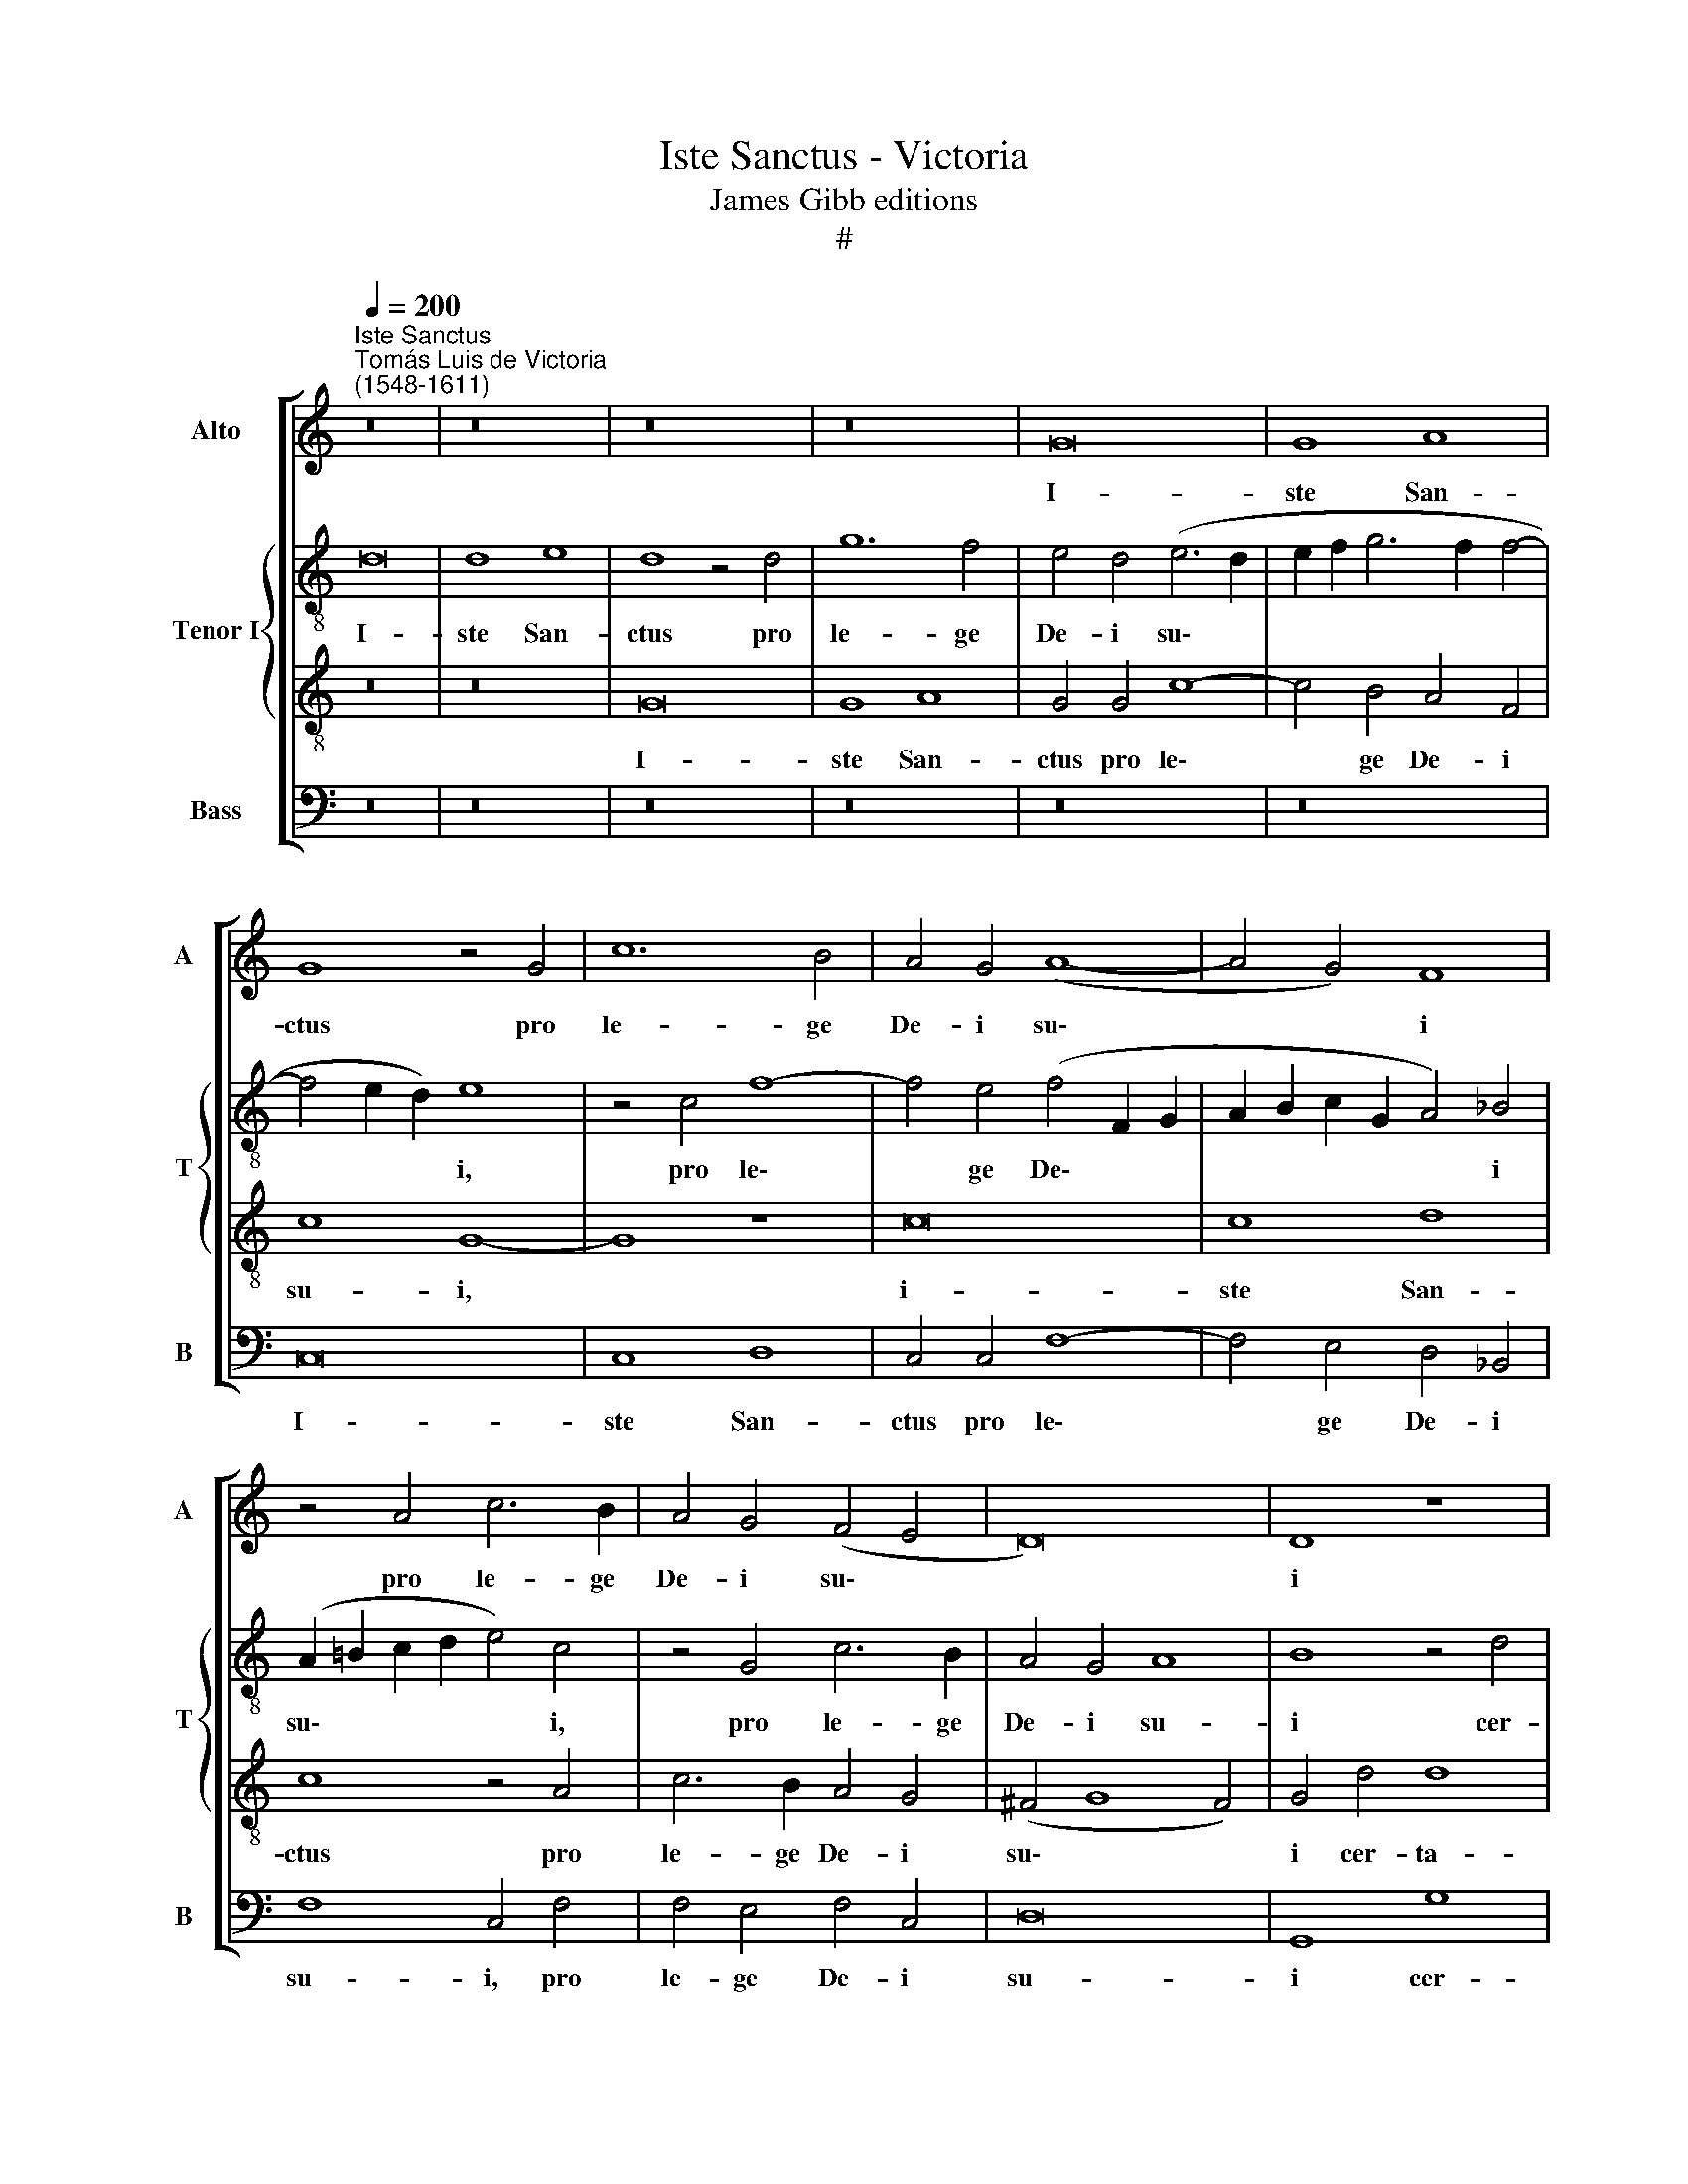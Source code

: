 X:1
T:Iste Sanctus - Victoria
T:James Gibb editions
T:#
%%score [ 1 { 2 | 3 } 4 ]
L:1/8
Q:1/4=200
M:none
K:C
V:1 treble nm="Alto" snm="A"
V:2 treble-8 nm="Tenor I" snm="T"
V:3 treble-8 
V:4 bass nm="Bass" snm="B"
V:1
"^Iste Sanctus""^Tomás Luis de Victoria\n(1548-1611)" z16 | z16 | z16 | z16 | G16 | G8 A8 | %6
w: ||||I-|ste San-|
 G8 z4 G4 | c12 B4 | A4 G4 (A8- | A4 G4) F8 | z4 A4 c6 B2 | A4 G4 (F4 E4 | D16) | D8 z8 | %14
w: ctus pro|le- ge|De- i su\-|* * i|pro le- ge|De- i su\- *||i|
 z4 G4 G8 | E8 A8 | F8 D8 | (G8 F8) | E8 z8 | z16 | z4 G4 A4 c4 | B4 A4 c8 | d8 G4 G4 | A4 B4 c8 | %24
w: cer- ta-|vit us-|que ad|mor\- *|tem,||et a ver-|bis im- pi-|o- rum non|ti- mu- it,|
 z8 z4 A4 | B4 ^c4 d8 | z4 A4 A4 A4 | G4 A4 A8 | G4 A8 A4 | A8 A8 | G8 D4 (G4- | G2 E2 A4 G8) | %32
w: non|ti- mu- it:|fun- da- tus|e- nim e-|rat su- pra|fir- mam|pe- tram, pe\-||
 F8 z4 A4 | A4 A4 G4 E4 | G8 C4 c4- | c4 c4 c8 | A4 (d6 cB A4) | G8 z8 | z4 c4 c4 c4 | B4 c4 c8 | %40
w: tram, fun-|da- tus e- nim|e- rat su\-|* pra fir-|mam pe\- * * *|tram,|fun- da- tus|e- nim e-|
 G4 c4 c4 (c4- | c4 B2 A2 B4) B4 | (A4 G8 ^F4) | G4 D4 E4 (G4- | %44
w: rat su- pra fir\-|* * * * mam|pe\- * *|tram, su- pra fir\-|
[Q:1/4=199] G2[Q:1/4=197] F2)[Q:1/4=195] E4[Q:1/4=190] D8 | %45
w: * * * mam|
[Q:1/4=185] (E6[Q:1/4=182] F2[Q:1/4=180] G2[Q:1/4=179] C2[Q:1/4=177] c4- | %46
w: pe\- * * * *|
[Q:1/4=174] c4[Q:1/4=171] B4)[Q:1/4=170] !fermata!B8 |] %47
w: * * tram.|
V:2
 d16 | d8 e8 | d8 z4 d4 | g12 f4 | e4 d4 (e6 d2 | e2 f2 g6 f2 f4- | f4 e2 d2) e8 | z4 c4 f8- | %8
w: I-|ste San-|ctus pro|le- ge|De- i su\- *||* * * i,|pro le\-|
 f4 e4 (f4 F2 G2 | A2 B2 c2 G2 A4) _B4 | (A2 =B2 c2 d2 e4) c4 | z4 G4 c6 B2 | A4 G4 A8 | B8 z4 d4 | %14
w: * ge De\- * *|* * * * * i|su\- * * * * i,|pro le- ge|De- i su-|i cer-|
 d4 B8 e4- | e4 c8 A4- | A4 (d6 c2 B2 A2 | G6 E2 F8) | G4 g4 f4 e4 | d4 f8 e4 | d6 e2 f4 g4 | %21
w: ta- vit us\-|* que ad|* mor\- * * *||tem, et a ver-|bis im- pi-|o\- * * *|
 f8 z4 g4 | f4 d4 e4 g4 | f4 d4 e4 a4 | g4 e4 f4 e4 | g4 g4 f8 | z16 | z4 f4 f4 f4 | e4 f4 f4 c4 | %29
w: rum non|ti- mu- it, non|ti- mu- it, non|ti- mu- it, non|ti- mu- it:||fun- da- tus|e- nim e- rat|
 f4 f4 f8 | d4 (g6 fe d4 | e4 f8) e4 | z4 f4 f4 f4 | e4 c4 e8 | d4 e8 e4 | (g2 f2 e2 d2 c2 B2 A4- | %36
w: su- pra fir-|mam pe\- * * *|* * tram,|fun- da- tus|e- nim e-|rat su- pra|fir\- * * * * * *|
 A4) A4 d8 | B4 e4 e4 e4 | d4 e4 e8 | d4 e8 e4 | e16 | d8 (d6 e2 | ^f4 g4 a4 d4) | d4 B4 c4 (e4- | %44
w: * mam pe-|tram, fun- da- tus|e- nim e-|rat su- pra|fir-|mam pe\- *||tram, su- pra fir\-|
 e2 d2 c8) B4 | (c6 d2 e8) | !fermata!d16 |] %47
w: * * * mam|pe\- * *|tram.|
V:3
 z16 | z16 | G16 | G8 A8 | G4 G4 c8- | c4 B4 A4 F4 | c8 G8- | G8 z8 | c16 | c8 d8 | c8 z4 A4 | %11
w: ||I-|ste San-|ctus pro le\-|* ge De- i|su- i,||i-|ste San-|ctus pro|
 c6 B2 A4 G4 | (^F4 G8 F4) | G4 d4 d8 | B8 e8 | c8 A8 | d6 c2 B2 A2 B4- | (B2 G2 c8 B4) | %18
w: le- ge De- i|su\- * *|i cer- ta-|vit us-|que ad|mor\- * * * *||
 c4 G4 A4 c4 | B4 A4 B4 (c4- | c4 B4 c8) | (d4 c2 B2 A4) G4 | A4 B4 c8 | z8 z4 A4 | B4 ^c4 d4 =c4 | %25
w: tem, et a ver-|bis im- pi- o\-||rum * * * non|ti- mu- it,|non|ti- mu- it, non|
 d4 e4 A8 | c16- | c16 | c16 | d16 | B16 | c16 | A16 | c16 | G16 | E16 | ^F16 | G16- | G16 | G16 | %40
w: ti- mu- it:|fun\-|||da-|tus|e-|nim|e-|rat|su-|pra|fir\-|||
 G16- | G16 | A16 | G16- | G16 | G16 | !fermata!G16 |] %47
w: mam||pe-|tram.||||
V:4
 z16 | z16 | z16 | z16 | z16 | z16 | C,16 | C,8 D,8 | C,4 C,4 F,8- | F,4 E,4 D,4 _B,,4 | %10
w: ||||||I-|ste San-|ctus pro le\-|* ge De- i|
 F,8 C,4 F,4 | F,4 E,4 F,4 C,4 | D,16 | G,,8 G,8 | G,8 E,8 | A,8 F,8 | D,8 (G,6 F,2 | E,8 D,8) | %18
w: su- i, pro|le- ge De- i|su-|i cer-|ta- vit|us- que|ad mor\- *||
 C,8 z8 | z16 | G,8 F,4 E,4 | D,4 F,8 E,4 | D,8 C,4 E,4 | F,4 G,4 C,4 F,4 | G,4 A,4 D,4 A,4 | %25
w: tem,||et a ver-|bis im- pi-|o- rum non|ti- mu- it, non|ti- mu- it, non|
 G,4 E,4 (D,2 E,2 F,2 G,2 | A,4) F,4 F,4 F,4 | E,4 F,4 F,8 | C,4 F,8 F,4 | D,8 D,8 | G,16 | C,16 | %32
w: ti- mu- it: * * *|* fun- da- tus|e- nim e-|rat su- pra|fir- mam|pe-|tram,|
 z4 D,4 D,4 D,4 | C,4 A,,4 C,8 | B,,4 C,8 C,4 | C,8 A,,8 | D,16 | G,,4 C,4 C,4 C,4 | B,,4 C,4 C,8 | %39
w: fun- da- tus|e- nim e-|rat su- pra|fir- mam|pe-|tram, fun- da- tus|e- nim e-|
 G,,4 C,8 C,4 | C,16 | G,,16 | D,16 | G,,8 C,8 | E,8 G,4 G,,4 | C,16 | !fermata!G,,16 |] %47
w: rat su- pra|fir-|mam|pe-|tram, su-|pra fir- mam|pe-|tram.|

